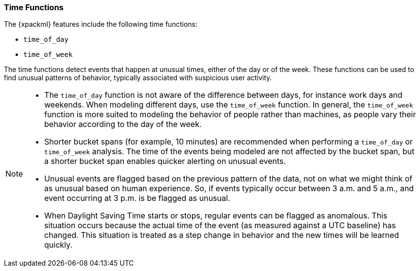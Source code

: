 [[ml-time-functions]]
=== Time Functions

The {xpackml} features include the following time functions:

* `time_of_day`
* `time_of_week`

The time functions detect events that happen at unusual times, either of the day
or of the week. These functions can be used to find unusual patterns of behavior,
typically associated with suspicious user activity.


[NOTE]
====
* The `time_of_day` function is not aware of the difference between days, for instance
work days and weekends. When modeling different days, use the `time_of_week` function.
In general, the `time_of_week` function is more suited to modeling the behavior of people
rather than machines, as people vary their behavior according to the day of the week.
* Shorter bucket spans (for example, 10 minutes) are recommended when performing a
`time_of_day` or `time_of_week` analysis. The time of the events being modeled are not
affected by the bucket span, but a shorter bucket span enables quicker alerting on unusual
events.
* Unusual events are flagged based on the previous pattern of the data, not on what we
might think of as unusual based on human experience. So, if events typically occur
between 3 a.m. and 5 a.m., and event occurring at 3 p.m. is be flagged as unusual.
* When Daylight Saving Time starts or stops, regular events can be flagged as anomalous.
This situation occurs because the actual time of the event (as measured against a UTC
baseline) has changed. This situation is treated as a step change in behavior and the new
times will be learned quickly.
====


/////

[source,js]
--------------------------------------------------
{ "function" : "time_of_day", "byFieldName" : "process" }
--------------------------------------------------


/////
